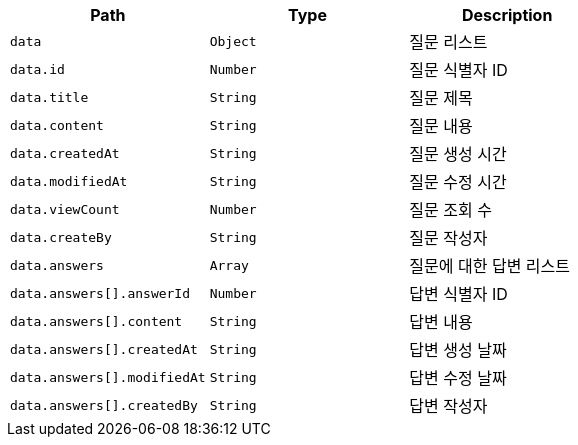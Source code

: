 |===
|Path|Type|Description

|`+data+`
|`+Object+`
|질문 리스트

|`+data.id+`
|`+Number+`
|질문 식별자 ID

|`+data.title+`
|`+String+`
|질문 제목

|`+data.content+`
|`+String+`
|질문 내용

|`+data.createdAt+`
|`+String+`
|질문 생성 시간

|`+data.modifiedAt+`
|`+String+`
|질문 수정 시간

|`+data.viewCount+`
|`+Number+`
|질문 조회 수

|`+data.createBy+`
|`+String+`
|질문 작성자

|`+data.answers+`
|`+Array+`
|질문에 대한 답변 리스트

|`+data.answers[].answerId+`
|`+Number+`
|답변 식별자 ID

|`+data.answers[].content+`
|`+String+`
|답변 내용

|`+data.answers[].createdAt+`
|`+String+`
|답변 생성 날짜

|`+data.answers[].modifiedAt+`
|`+String+`
|답변 수정 날짜

|`+data.answers[].createdBy+`
|`+String+`
|답변 작성자

|===